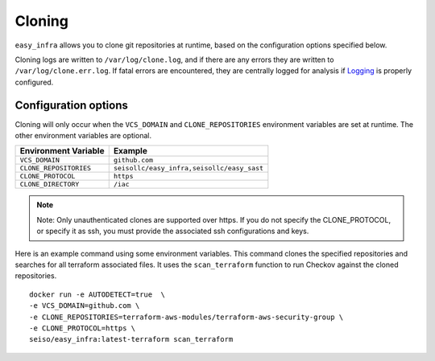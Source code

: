 *******
Cloning
*******

``easy_infra`` allows you to clone git repositories at runtime, based on the configuration options specified below.

Cloning logs are written to ``/var/log/clone.log``, and if there are any errors they are written to ``/var/log/clone.err.log``.
If fatal errors are encountered, they are centrally logged for analysis if `Logging <../Logging/index.html>`_ is properly
configured.

Configuration options
^^^^^^^^^^^^^^^^^^^^^

Cloning will only occur when the ``VCS_DOMAIN`` and ``CLONE_REPOSITORIES`` environment variables are set at runtime. The other environment variables
are optional.

+------------------------+--------------------------------------------+
| Environment Variable   | Example                                    |
+========================+============================================+
| ``VCS_DOMAIN``         | ``github.com``                             |
+------------------------+--------------------------------------------+
| ``CLONE_REPOSITORIES`` | ``seisollc/easy_infra,seisollc/easy_sast`` |
+------------------------+--------------------------------------------+
| ``CLONE_PROTOCOL``     | ``https``                                  |
+------------------------+--------------------------------------------+
| ``CLONE_DIRECTORY``    | ``/iac``                                   |
+------------------------+--------------------------------------------+

.. note::
    Note: Only unauthenticated clones are supported over https. If you do not specify the CLONE_PROTOCOL, or specify it as ssh, you must provide the associated ssh configurations and keys.

Here is an example command using some environment variables. This command clones the specified repositories and searches for all terraform associated files. It uses the ``scan_terraform`` function to run Checkov against the cloned repositories. ::
    
    docker run -e AUTODETECT=true  \
    -e VCS_DOMAIN=github.com \
    -e CLONE_REPOSITORIES=terraform-aws-modules/terraform-aws-security-group \
    -e CLONE_PROTOCOL=https \
    seiso/easy_infra:latest-terraform scan_terraform